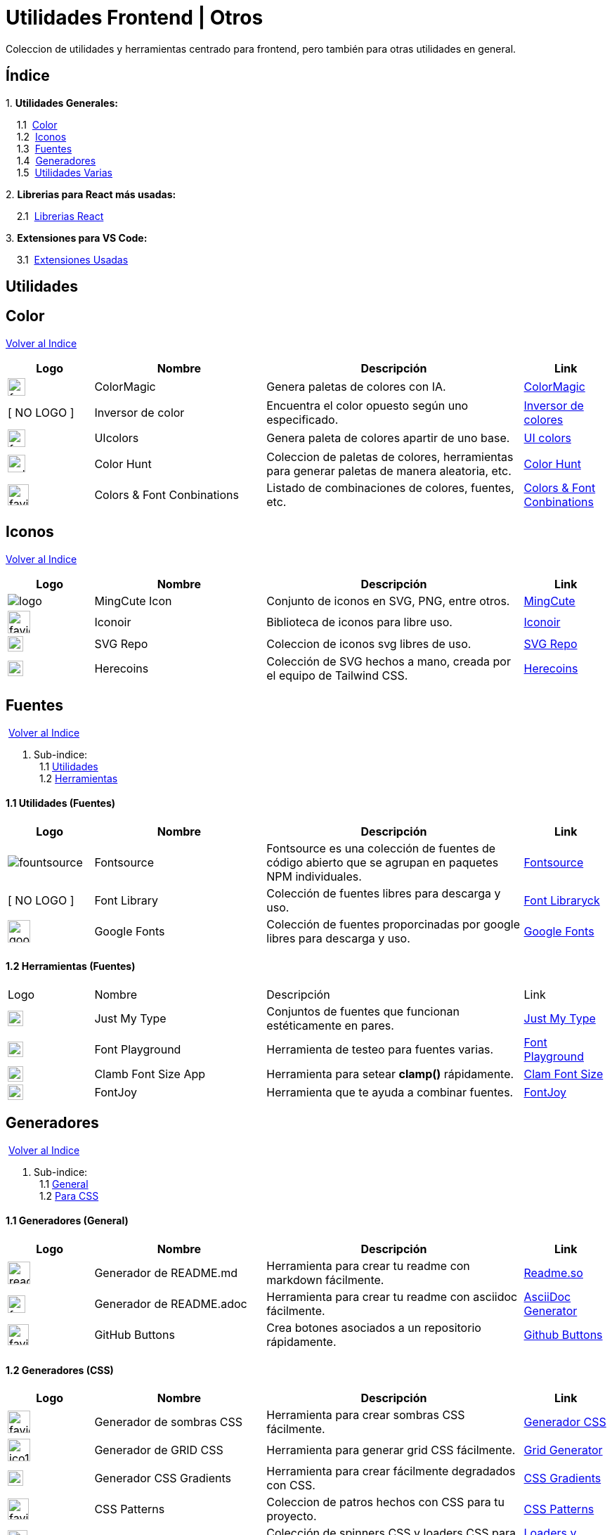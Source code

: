= Utilidades Frontend | Otros

[comment]
Author <mail@mail.com>, {docdate}.

Coleccion de utilidades y herramientas centrado para frontend, pero también para otras utilidades en general.

[[Indice]]
== Índice
&#13;

{empty}1. **Utilidades Generales:**

{nbsp}{nbsp}{nbsp}{nbsp}1.1{nbsp} <<SeccionColor,Color>> +
{nbsp}{nbsp}{nbsp}{nbsp}1.2{nbsp} <<SeccionIconos, Iconos>> +
{nbsp}{nbsp}{nbsp}{nbsp}1.3{nbsp} <<SeccionFuentes,Fuentes>> +
{nbsp}{nbsp}{nbsp}{nbsp}1.4{nbsp} <<SeccionGeneradores, Generadores>> +
{nbsp}{nbsp}{nbsp}{nbsp}1.5{nbsp} <<SeccionUtilidadesVarias, Utilidades Varias>> +

{empty}2. **Librerias para React más usadas:**

{nbsp}{nbsp}{nbsp}{nbsp}2.1{nbsp} <<SeccionLibreriasReact, Librerias React>>

{empty}3. **Extensiones para VS Code:**

{nbsp}{nbsp}{nbsp}{nbsp}3.1{nbsp} <<SeccionExtensiones, Extensiones Usadas>>

== Utilidades

[[SeccionColor]]
== Color
&#13;
<<Indice,Volver al Indice>>
&#13;
[cols="1,2,3,1"]

|===
| Logo | Nombre| Descripción| Link 

| image:https://colormagic.app/favicon.ico[width=25]
| ColorMagic
| Genera paletas de colores con IA.
| https://colormagic.app/[ColorMagic]

| [ NO LOGO ]
| Inversor de  color
| Encuentra el color opuesto según uno especificado.
| https://colorinverter.imageonline.co/es/[Inversor de colores]

| image:https://uicolors.app/favicon.ico[width=25]
| UIcolors
| Genera paleta de colores apartir de uno base.
| https://uicolors.app/create[UI colors]


| image:https://colorhunt.co/img/colorhunt-favicon.svg?2[width=25]
| Color Hunt
| Coleccion de paletas de colores, herramientas para generar paletas de manera aleatoria, etc.
| https://colorhunt.co/[Color  Hunt]

| image:https://www.colorsandfonts.com/images/favicons/favicon-32x32.png[width=30]
| Colors & Font Conbinations
| Listado de combinaciones de colores, fuentes, etc.
| https://www.colorsandfonts.com/[Colors & Font Conbinations]

|===

[[SeccionIconos]]
== Iconos
&#13;
<<Indice,Volver al Indice>>
&#13;

[cols="1,2,3,1"]

|===
| Logo | Nombre| Descripción| Link 

| image:https://www.mingcute.com/static/images/logo.svg[]
| MingCute Icon
| Conjunto de iconos en SVG, PNG, entre otros.
|https://www.mingcute.com/[MingCute,role=light]

| image:https://iconoir.com/favicon.ico[width=32]
| Iconoir
| Biblioteca de iconos para libre uso.
| https://iconoir.com/[Iconoir]

| image:https://www.svgrepo.com/favicon.ico[width=22]
| SVG Repo
| Coleccion de iconos svg libres de uso.
| https://www.svgrepo.com/[SVG Repo]

| image:https://heroicons.com/_next/static/media/favicon-32x32.2a23e45f.png[width=22]
| Herecoins
| Colección de SVG hechos a mano, creada por el equipo de Tailwind CSS.
| https://heroicons.com/[Herecoins]


|===


[[SeccionFuentes]]
==  Fuentes
{nbsp}<<Indice,Volver al Indice>> +
&#13;

1. Sub-indice: +
{nbsp}{nbsp}1.1 <<SeccionFuentesUtilidades,Utilidades>> +
{nbsp}{nbsp}1.2 <<SeccionFuentesHerramientas,Herramientas>> +


[[SeccionFuentesUtilidades]]
==== 1.1 Utilidades (Fuentes)
&#13;

[cols="1,2,3,1"]
|===
| Logo | Nombre| Descripción| Link 

| image:https://i.ibb.co/zxbgf0T/fountsource.png[]
| Fontsource
| Fontsource es una colección de fuentes de código abierto que se agrupan en paquetes NPM individuales.
| https://fontsource.org/[Fontsource]

| [ NO LOGO ]
| Font Library
| Colección de fuentes libres para descarga y uso.
| https://fontlibrary.org/es[Font Libraryck]

| image:https://www.gstatic.com/images/branding/product/1x/google_fonts_96dp.png[width=32]
| Google Fonts
| Colección de fuentes proporcinadas por google libres para descarga y uso.
| https://fonts.google.com/[Google Fonts]|

|===

[[SeccionFuentesHerramientas]]
==== 1.2 Herramientas (Fuentes)
&#13;

[cols="1,2,3,1"]

|===
| Logo | Nombre| Descripción| Link 
| image:https://justmytype.co/favicon.png[width=22]
| Just My Type
| Conjuntos de fuentes que funcionan estéticamente en pares.
| https://justmytype.co/?utm_content=bufferff44c&utm_medium=social&utm_source=twitter.com&utm_campaign=buffer[Just My Type]

| image:https://play.typedetail.com/favicon.png[width=22]
| Font Playground
| Herramienta de testeo para fuentes varias.
| https://play.typedetail.com/[Font Playground]

| image:https://clamp.font-size.app/icons/favicon-32x32.png[width=22]
| Clamb Font Size App
| Herramienta para setear **clamp()** rápidamente.
| https://clamp.font-size.app/[Clam Font Size]

| image:https://fontjoy.com/favicon32.gif[width=22]
| FontJoy
| Herramienta que te ayuda a combinar fuentes.
| https://fontjoy.com/[FontJoy]

|===



[[SeccionGeneradores]]
== Generadores
{nbsp}<<Indice,Volver al Indice>> +
&#13;

1. Sub-indice: +
{nbsp}{nbsp}1.1 <<SeccionGeneradoresGeneral,General>> +
{nbsp}{nbsp}1.2 <<SeccionGeneradoresCSS,Para CSS>> +

[[SeccionGeneradoresGeneral]]
==== 1.1 Generadores (General)

[cols="1,2,3,1"]

|===
| Logo | Nombre| Descripción| Link 

| image:https://readme.so/readme.svg[width=32]
| Generador de README.md
| Herramienta para crear tu readme con markdown fácilmente.
| https://readme.so/es/editor[Readme.so]

| image:https://asciidoc-generator.vercel.app/assets/favicon-32x32-BQerQ6-K.png[width=25]
| Generador de README.adoc
| Herramienta para crear tu readme con asciidoc  fácilmente.
| https://asciidoc-generator.vercel.app/[AsciiDoc Generator]

| image:https://buttons.github.io/favicon.ico[width=30]
| GitHub Buttons
| Crea botones asociados a un repositorio rápidamente. 
| https://buttons.github.io/[Github Buttons]

|===

[[SeccionGeneradoresCSS]]
==== 1.2 Generadores (CSS)

[cols="1,2,3,1"]

|===
| Logo | Nombre| Descripción| Link 

| image:https://i.ibb.co/VBfyXMm/favicon.png[width=32]
| Generador de sombras CSS
| Herramienta para crear sombras CSS fácilmente.
| https://www.cssmatic.com/es/box-shadow[Generador CSS]

| image:https://d2wywi1esboz4t.cloudfront.net/img/ico128.png[width=32]
| Generador de GRID CSS
| Herramienta para generar grid CSS fácilmente.
| https://grid.layoutit.com/[Grid Generator]

| image:https://cssgradient.io/images/favicon-23859487.png[width=22]
| Generador CSS Gradients
| Herramienta para crear fácilmente degradados con CSS.
| https://cssgradient.io/[CSS Gradients]

| image:https://www.magicpattern.design/static/favicons/favicon-32x32.png[width=30]
| CSS Patterns
| Coleccion de patros hechos con CSS para tu proyecto.
| https://www.magicpattern.design/tools/css-backgrounds[CSS Patterns]

| image:https://cssloaders.github.io/images/favicon-32x32.png[width=28]
| CSS Loaders y Spinners
| Colección de spinners CSS y loaders CSS para agregar a tus proyectos.
| https://cssloaders.github.io/[Loaders y spinners]

|===

[[SeccionUtilidadesVarias]]
== Utilidades Varias
{nbsp}<<Indice,Volver al Indice>> +
&#13;

1. Sub-indice: +
{nbsp}{nbsp}1.1 <<SeccionUtilidadesVariasCalidad,Ayudas (Calidad Código)>> +
{nbsp}{nbsp}1.2 <<SeccionUtilidadesVariasEstetica,Ayudas (Estética de documentos .md o .adoc)>> +

[[SeccionUtilidadesVariasCalidad]]
=== 1.1 Ayudas (Calidad Código)

[cols="1,2,3,1"]

|===
| Logo | Nombre| Descripción| Link 

| image:https://caninclude.glitch.me/assets/logo.svg[width=23,height=auto]
| Caninclude
| ¿Puedo incluir una etiqueta HTML en otra?
| https://caninclude.glitch.me/[Caninclude]

| image:https://www.projectwallace.com/favicon.png[width=25]
| CSS Code Quality
| Analiza la calidad de tu css en tu web.
| https://www.projectwallace.com/css-code-quality[CSS Code Quality]
|===


[[SeccionUtilidadesVariasEstetica]]
=== 1.2 Ayudas (Estética de documentos .md o .adoc)

[cols="1,2,3,1"]

|===
| Logo | Nombre| Descripción| Link 

| image:https://camo.githubusercontent.com/50cf39121274b3db22bf1bd72cbe25af9078e037441cb5b5bdef1cc9dc5eb2f7/68747470733a2f2f63646e2e7261776769742e636f6d2f73696e647265736f726875732f617765736f6d652f643733303566333864323966656437386661383536353265336136336531353464643865383832392f6d656469612f62616467652e737667[]
| Awesome Badges
| Una lista seleccionada de insignias para tu próximos proyectos.
| http://envoy1084.me/awesome-badges/[Awesome Badges]

| image:https://tree.nathanfriend.io/favicon-32x32.png[width=22]
| Tree NathanFriend
| Tree es una utilidad en línea para generar diagramas de estructura de carpetas en ASCII. Para documentar la estructura de carpetas de tus proyectos.
| https://tree.nathanfriend.io//[Tree]


|===

~Colección~ ~hecha~ ~usando~ ~https://asciidoc-generator.vercel.app[Asciidoc,role=button,window=_blank]~ ~💖.~

~2024~
